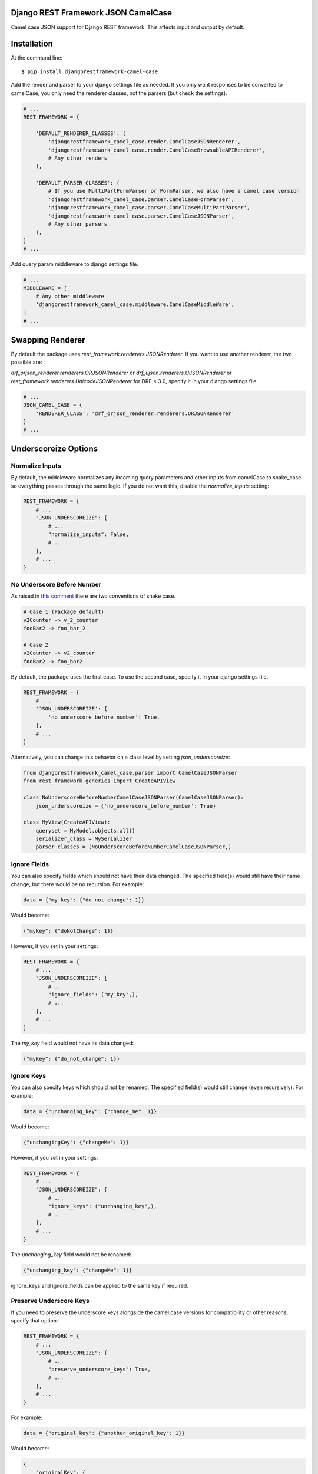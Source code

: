 ====================================
Django REST Framework JSON CamelCase
====================================

.. image:: https://travis-ci.org/vbabiy/djangorestframework-camel-case.svg?branch=master
        :target: https://travis-ci.org/vbabiy/djangorestframework-camel-case

.. image:: https://badge.fury.io/py/djangorestframework-camel-case.svg
    :target: https://badge.fury.io/py/djangorestframework-camel-case

Camel case JSON support for Django REST framework.  This affects input and output by default.

============
Installation
============

At the command line::

    $ pip install djangorestframework-camel-case

Add the render and parser to your django settings file as needed.  If you only want responses to be converted to camelCase, you only need the renderer classes, not the parsers (but check the settings).

.. code-block:: python

    # ...
    REST_FRAMEWORK = {

        'DEFAULT_RENDERER_CLASSES': (
            'djangorestframework_camel_case.render.CamelCaseJSONRenderer',
            'djangorestframework_camel_case.render.CamelCaseBrowsableAPIRenderer',
            # Any other renders
        ),

        'DEFAULT_PARSER_CLASSES': (
            # If you use MultiPartFormParser or FormParser, we also have a camel case version
            'djangorestframework_camel_case.parser.CamelCaseFormParser',
            'djangorestframework_camel_case.parser.CamelCaseMultiPartParser',
            'djangorestframework_camel_case.parser.CamelCaseJSONParser',
            # Any other parsers
        ),
    }
    # ...

Add query param middleware to django settings file.

.. code-block:: python

    # ...
    MIDDLEWARE = [
        # Any other middleware
        'djangorestframework_camel_case.middleware.CamelCaseMiddleWare',
    ]
    # ...

=================
Swapping Renderer
=================

By default the package uses `rest_framework.renderers.JSONRenderer`. If you want
to use another renderer, the two possible are:

`drf_orjson_renderer.renderers.ORJSONRenderer` or
`drf_ujson.renderers.UJSONRenderer` or
`rest_framework.renderers.UnicodeJSONRenderer` for DRF < 3.0, specify it in your django
settings file.

.. code-block:: python

    # ...
    JSON_CAMEL_CASE = {
        'RENDERER_CLASS': 'drf_orjson_renderer.renderers.ORJSONRenderer'
    }
    # ...

=====================
Underscoreize Options
=====================

Normalize Inputs
----------------

By default, the middleware normalizes any incoming query parameters and other inputs from 
camelCase to snake_case so everything passes through the same logic.  If you do not want this,
disable the `normalize_inputs` setting:

.. code-block:: python

    REST_FRAMEWORK = {
        # ...
        "JSON_UNDERSCOREIZE": {
            # ...
            "normalize_inputs": False,
            # ...
        },
        # ...
    }


No Underscore Before Number
---------------------------


As raised in `this comment <https://github.com/krasa/StringManipulation/issues/8#issuecomment-121203018>`_
there are two conventions of snake case.

.. code-block:: text

    # Case 1 (Package default)
    v2Counter -> v_2_counter
    fooBar2 -> foo_bar_2

    # Case 2
    v2Counter -> v2_counter
    fooBar2 -> foo_bar2


By default, the package uses the first case. To use the second case, specify it in your django settings file.

.. code-block:: python

    REST_FRAMEWORK = {
        # ...
        'JSON_UNDERSCOREIZE': {
            'no_underscore_before_number': True,
        },
        # ...
    }

Alternatively, you can change this behavior on a class level by setting `json_underscoreize`:

.. code-block:: python

    from djangorestframework_camel_case.parser import CamelCaseJSONParser
    from rest_framework.generics import CreateAPIView

    class NoUnderscoreBeforeNumberCamelCaseJSONParser(CamelCaseJSONParser):
        json_underscoreize = {'no_underscore_before_number': True}

    class MyView(CreateAPIView):
        queryset = MyModel.objects.all()
        serializer_class = MySerializer
        parser_classes = (NoUnderscoreBeforeNumberCamelCaseJSONParser,)


Ignore Fields
-------------


You can also specify fields which should not have their data changed.
The specified field(s) would still have their name change, but there would be no recursion.
For example:

.. code-block:: python

    data = {"my_key": {"do_not_change": 1}}

Would become:

.. code-block:: python

    {"myKey": {"doNotChange": 1}}

However, if you set in your settings:

.. code-block:: python

    REST_FRAMEWORK = {
        # ...
        "JSON_UNDERSCOREIZE": {
            # ...
            "ignore_fields": ("my_key",),
            # ...
        },
        # ...
    }

The `my_key` field would not have its data changed:

.. code-block:: python

    {"myKey": {"do_not_change": 1}}
    

Ignore Keys
-----------


You can also specify keys which should *not* be renamed.
The specified field(s) would still change (even recursively).
For example:

.. code-block:: python

    data = {"unchanging_key": {"change_me": 1}}

Would become:

.. code-block:: python

    {"unchangingKey": {"changeMe": 1}}

However, if you set in your settings:

.. code-block:: python

    REST_FRAMEWORK = {
        # ...
        "JSON_UNDERSCOREIZE": {
            # ...
            "ignore_keys": ("unchanging_key",),
            # ...
        },
        # ...
    }

The `unchanging_key` field would not be renamed:

.. code-block:: python

    {"unchanging_key": {"changeMe": 1}}

ignore_keys and ignore_fields can be applied to the same key if required.


Preserve Underscore Keys
------------------------


If you need to preserve the underscore keys alongside the camel case versions for compatibility or other reasons, specify that option:

.. code-block:: python

    REST_FRAMEWORK = {
        # ...
        "JSON_UNDERSCOREIZE": {
            # ...
            "preserve_underscore_keys": True,
            # ...
        },
        # ...
    }
    
For example:

.. code-block:: python

    data = {"original_key": {"another_original_key": 1}}

Would become:

.. code-block:: python

    {
        "originalKey": {
            "anotherOriginalKey": 1
        },
        "original_key": {
            "another_original_key": 1
        }
    }


Ignore Request Paths
--------------------

Entire requests can be ignored by the JSON renderer.

.. code-block:: python

    REST_FRAMEWORK = {
        # ...
        "JSON_UNDERSCOREIZE": {
            # ...
            "ignore_paths": [
                '/api/v1/my_custom_endpoint/'
            ],
            # ...
        },
        # ...
    }
    
With this option set, `/api/v1/my_custom_endpoint/` would not pass through the custom renderer.


=============
Running Tests
=============

To run the current test suite, execute the following from the root of he project::

    $ python -m unittest discover


=======
License
=======

* Free software: BSD license
